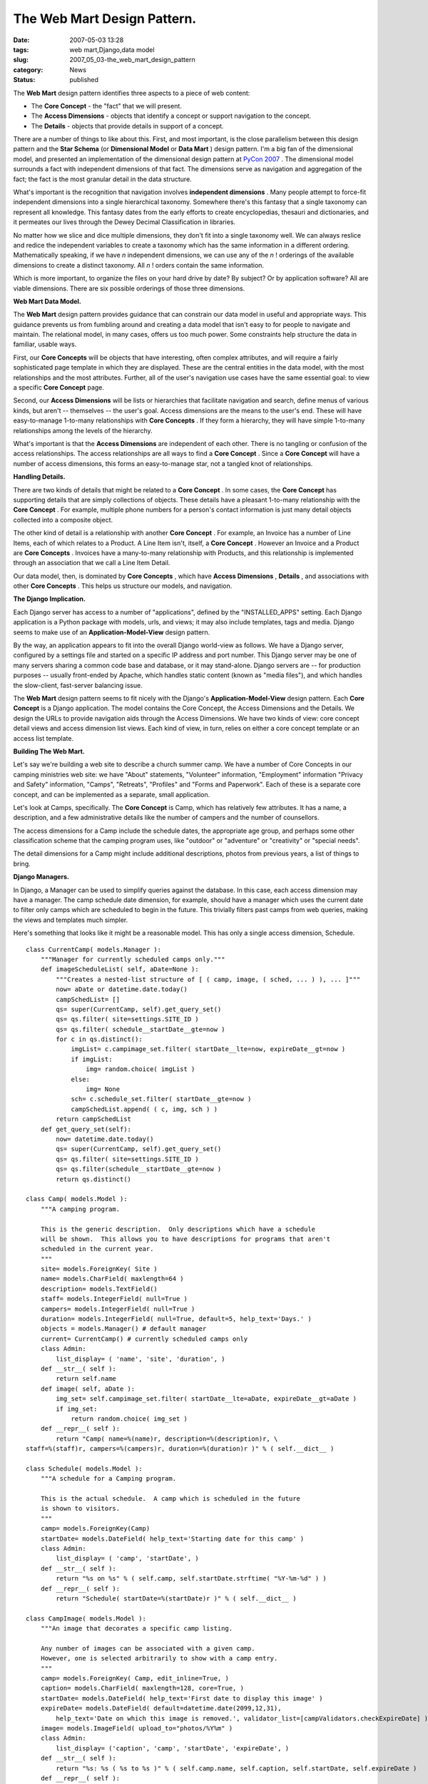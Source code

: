 The Web Mart Design Pattern.
============================

:date: 2007-05-03 13:28
:tags: web mart,Django,data model
:slug: 2007_05_03-the_web_mart_design_pattern
:category: News
:status: published





The **Web Mart**  design pattern identifies three aspects
to a piece of web content:

-   The **Core Concept**  - the "fact" that we will
    present.

-   The **Access Dimensions**  - objects that identify a concept
    or support navigation to the concept.

-   The **Details** - objects that provide details in support of a concept.



There are a number of things
to like about this.  First, and most important, is the close parallelism between
this design pattern and the **Star Schema**  (or
**Dimensional Model**  or
**Data Mart** ) design pattern.   I'm a big fan of the
dimensional model, and presented an implementation of the dimensional design
pattern at `PyCon 2007 <{filename}/blog/2007/02/2007_02_26-pycon_2007_revised.rst>`_ .  The dimensional model surrounds a
fact with independent dimensions of that fact.  The dimensions serve as
navigation and aggregation of the fact; the fact is the most granular detail in
the data structure.



What's important is
the recognition that navigation involves
**independent dimensions** . Many people attempt to force-fit
independent dimensions into a single hierarchical taxonomy.  Somewhere there's
this fantasy that a single taxonomy can represent all knowledge.  This fantasy
dates from the early efforts to create encyclopedias, thesauri and dictionaries,
and it permeates our lives through the Dewey Decimal Classification in
libraries.



No matter how we slice and
dice multiple dimensions, they don't fit into a single taxonomy well.  We can
always reslice and redice the independent variables to create a taxonomy which
has the same information in a different ordering.  Mathematically speaking, if
we have *n* independent dimensions, we can use any of the
*n* ! orderings of the available dimensions to create a distinct taxonomy.  All
*n* ! orders contain the same
information.



Which is more important,
to organize the files on your hard drive by date?  By subject?  Or by
application software?  All are viable dimensions.  There are six possible
orderings of those three
dimensions.



**Web Mart Data Model.** 



The **Web Mart** 
design pattern provides guidance that can constrain our data model in useful and
appropriate ways.  This guidance prevents us from fumbling around and creating a
data model that isn't easy to for people to navigate and maintain.  The
relational model, in many cases, offers us too much power.  Some constraints
help structure the data in familiar, usable
ways.



First, our **Core Concepts**  will be objects that have
interesting, often complex attributes, and will require a fairly sophisticated
page template in which they are displayed.  These are the central entities in
the data model, with the most relationships and the most attributes.  Further,
all of the user's navigation use cases have the same essential goal:  to view a
specific **Core Concept** 
page.



Second, our
**Access Dimensions**  will be lists or hierarchies that
facilitate navigation and search, define menus of various kinds, but aren't --
themselves -- the user's goal.  Access dimensions are the means to the user's
end.  These will have easy-to-manage 1-to-many relationships with
**Core Concepts** .  If they form a hierarchy, they will
have simple 1-to-many relationships among the levels of the
hierarchy.



What's important is that the
**Access Dimensions**  are independent of each other. 
There is no tangling or confusion of the access relationships.  The access
relationships are all ways to find a **Core Concept** .  Since a
**Core Concept**  will have a number of access
dimensions, this forms an easy-to-manage star, not a tangled knot of
relationships.



**Handling Details.** 



There are two kinds of
details that might be related to a **Core Concept** .  In some cases, the
**Core Concept**  has supporting details that are simply
collections of objects.   These details have a pleasant 1-to-many relationship
with the **Core Concept** .  For example, multiple phone numbers
for a person's contact information is just many detail objects collected into a
composite object.



The other kind of
detail is a relationship with another **Core Concept** .  For example, an Invoice has a number
of Line Items, each of which relates to a Product.  A Line Item isn't, itself, a
**Core Concept** .  However an Invoice and a Product are
**Core Concepts** . Invoices have a many-to-many
relationship with Products, and this relationship is implemented through an
association that we call a Line Item
Detail.



Our data model, then, is
dominated by **Core Concepts** , which have
**Access Dimensions** ,
**Details** ,
and associations with other **Core Concepts** .  This helps us structure our models,
and navigation.



**The Django Implication.** 



Each Django server has
access to a number of "applications", defined by the "INSTALLED_APPS" setting. 
Each Django application is a Python package with models, urls, and views; it may
also include templates, tags and media.  Django seems to make use of an
**Application-Model-View** 
design pattern.



By the way, an
application appears to fit into the overall Django world-view as follows.  We
have a Django server, configured by a settings file and started on a specific IP
address and port number.  This Django server may be one of many servers sharing
a common code base and database, or it may stand-alone.  Django servers are --
for production purposes -- usually front-ended by Apache, which handles static
content (known as "media files"), and which handles the slow-client, fast-server
balancing issue.



The **Web Mart** 
design pattern seems to fit nicely with the Django's
**Application-Model-View** 
design pattern.  Each **Core Concept**  is a Django application.  The model
contains the Core Concept, the Access Dimensions and the Details.  We design the
URLs to provide navigation aids through the Access Dimensions.  We have two
kinds of view: core concept detail views and access dimension list views.  Each
kind of view, in turn, relies on either a core concept template or an access
list template.



**Building The Web Mart.** 



Let's say we're building a
web site to describe a church summer camp.  We have a number of Core Concepts in
our camping ministries web site: we have "About" statements, "Volunteer"
information, "Employment" information "Privacy and Safety" information, "Camps",
"Retreats", "Profiles" and "Forms and Paperwork".  Each of these is a separate
core concept, and can be implemented as a separate, small
application.



Let's look at Camps,
specifically.  The **Core Concept**  is Camp, which has relatively few
attributes.  It has a name, a description, and a few administrative details like
the number of campers and the number of counsellors. 




The access dimensions for a Camp
include the schedule dates, the appropriate age group, and perhaps some other
classification scheme that the camping program uses, like "outdoor" or
"adventure" or "creativity" or "special needs". 




The detail dimensions for a Camp might
include additional descriptions, photos from previous years, a list of things to
bring.



**Django Managers.** 



In Django, a Manager can
be used to simplify queries against the database.  In this case, each access
dimension may have a manager.  The camp schedule date dimension, for example,
should have a manager which uses the current date to filter only camps which are
scheduled to begin in the future.  This trivially filters past camps from web
queries, making the views and templates much simpler.




Here's something that looks like it
might be a reasonable model.  This has only a single access dimension,
Schedule.



::

    class CurrentCamp( models.Manager ):
        """Manager for currently scheduled camps only."""
        def imageScheduleList( self, aDate=None ):
            """Creates a nested-list structure of [ ( camp, image, ( sched, ... ) ), ... ]"""
            now= aDate or datetime.date.today()
            campSchedList= []
            qs= super(CurrentCamp, self).get_query_set()
            qs= qs.filter( site=settings.SITE_ID )
            qs= qs.filter( schedule__startDate__gte=now )
            for c in qs.distinct():
                imgList= c.campimage_set.filter( startDate__lte=now, expireDate__gt=now )
                if imgList:
                    img= random.choice( imgList )
                else:
                    img= None
                sch= c.schedule_set.filter( startDate__gte=now ) 
                campSchedList.append( ( c, img, sch ) )
            return campSchedList
        def get_query_set(self):
            now= datetime.date.today()
            qs= super(CurrentCamp, self).get_query_set()
            qs= qs.filter( site=settings.SITE_ID )
            qs= qs.filter(schedule__startDate__gte=now )
            return qs.distinct()
    
    class Camp( models.Model ):
        """A camping program.
        
        This is the generic description.  Only descriptions which have a schedule
        will be shown.  This allows you to have descriptions for programs that aren't
        scheduled in the current year.
        """
        site= models.ForeignKey( Site )
        name= models.CharField( maxlength=64 )
        description= models.TextField()
        staff= models.IntegerField( null=True )
        campers= models.IntegerField( null=True )
        duration= models.IntegerField( null=True, default=5, help_text='Days.' )
        objects = models.Manager() # default manager
        current= CurrentCamp() # currently scheduled camps only
        class Admin:
            list_display= ( 'name', 'site', 'duration', )
        def __str__( self ):
            return self.name
        def image( self, aDate ):
            img_set= self.campimage_set.filter( startDate__lte=aDate, expireDate__gt=aDate )
            if img_set:
                return random.choice( img_set )
        def __repr__( self ):
            return "Camp( name=%(name)r, description=%(description)r, \
    staff=%(staff)r, campers=%(campers)r, duration=%(duration)r )" % ( self.__dict__ )
    
    class Schedule( models.Model ):
        """A schedule for a Camping program.
        
        This is the actual schedule.  A camp which is scheduled in the future
        is shown to visitors.
        """
        camp= models.ForeignKey(Camp)
        startDate= models.DateField( help_text='Starting date for this camp' )
        class Admin:
            list_display= ( 'camp', 'startDate', )
        def __str__( self ):
            return "%s on %s" % ( self.camp, self.startDate.strftime( "%Y-%m-%d" ) )
        def __repr__( self ):
            return "Schedule( startDate=%(startDate)r )" % ( self.__dict__ )
    
    class CampImage( models.Model ):
        """An image that decorates a specific camp listing.
        
        Any number of images can be associated with a given camp.
        However, one is selected arbitrarily to show with a camp entry.
        """
        camp= models.ForeignKey( Camp, edit_inline=True, )
        caption= models.CharField( maxlength=128, core=True, )
        startDate= models.DateField( help_text='First date to display this image' )
        expireDate= models.DateField( default=datetime.date(2099,12,31), 
            help_text='Date on which this image is removed.', validator_list=[campValidators.checkExpireDate] )
        image= models.ImageField( upload_to="photos/%Y%m" )
        class Admin:
            list_display= ('caption', 'camp', 'startDate', 'expireDate', )
        def __str__( self ):
            return "%s: %s ( %s to %s )" % ( self.camp.name, self.caption, self.startDate, self.expireDate )
        def __repr__( self ):
            return "CampImage( caption=%(caption)r, startDate=%(startDate)r, \
    expireDate=%(expireDate)r, image=%(image)r )" % ( self.__dict__ )





**The URLs and Views.** 



We have two overall kinds of
templates and views.  We have the Core Concept detail view, which locates a
specific Core Concept and associated details; this uses a template that shows
all of the relevant details.  This detailed view could be located in several
places in the URL scheme because there may be several access dimensions that
lead us to the resulting Core
Concept.



The other kind of templates
and views are the access dimensions.  Each access dimension defines one or more
list views, or menus.  When there are multiple dimensions, a menu may be used to
select which dimension is used for access.  Each dimension has URL's for
traversing the dimension, views for locating relevant rows in that dimension,
and a template for displaying the access dimension rows, and possibly Core
Concept rows.



In our Camp example, we
only have one access dimension defined.  However, we have to define our URL's to
permit additional access dimensions.  Many Django examples imply that a single
dimension is somehow "primary" for accessing a Core Concept.  This is rarely
true, and a slightly different URL naming scheme makes it possible to add and
change access dimensions without breaking an application.




Here's a portion of the URL
definitions.  Note that we use a ``/camp/byDate/11
URL to use the schedule access dimension.  We can then add ``/camp/byAgeGroup/``
to implement another access dimension.



::

    from django.conf.urls.defaults import *
    
    urlpatterns = patterns('campministry.apps.public.views',
        
        # The stmt_page matches the PAGE_CHOICE in the models.
        # The title should match the menu provided in the template.
        
        (r'^$', 'index', {'stmt_page':'Home',} ),
        (r'^home.*$', 'index', {'stmt_page':'Home',} ),
        (r'^index.*$', 'index', {'stmt_page':'Home',} ),
        ... other stuff ...
        (r'^camp/byDate/$', 'campByDate', {'stmt_page':'Camps', 'title':'Summer Camps'} ),
        (r'^camp/(?P\d+)/$', 'camp', {'stmt_page':'Camps', 'title':'Summer Camps'} ),
    )





Here's a portion of the view
definitions.  We have a generic view function (indexView)
that provides the common information used by all Core Concept views.  The
``campByDate`` and ``camp`` views
expand on this view with either a list of Camps, based on one of the access
dimensions, or a specific Camp.  



::

    def indexView( request, stmt_page, title=None ):
        """ Get Statements, Images and Profiles to fill this page.
        These items are Site-related.  The site qualifies Statements, Images and Profiles.
        """
        pageDict= baseView(request)
        pageDict['title'] = title or pageDict['site_name']
    
        now= today( request, pageDict )
        pageDict['stmt_list']= Statement.current.asof( now ).filter( page=stmt_page ).order_by('startDate')
    
        img_list = Image.current.asof( now ).filter( page=stmt_page )
        if img_list:
            pageDict['image'] = random.choice( img_list )
    
        pageDict['staff_list'] = Profile.activeProfile.filter( contact=True )
        return pageDict
    
    def campByDate( request, stmt_page, title ):
        """List of Camps, organized by the schedule access dimension."""
        pageDict= indexView( request, stmt_page, title )
        now= today( request, pageDict )
    
        pageDict['camp_list']= Camp.current.imageScheduleList( now )
        return render_to_response('camp.html', pageDict )
    
    def camp( request, object_id, stmt_page, title ):
        """A specific Camp."""
        pageDict= indexView( request, stmt_page, title )
        now= today( request, pageDict )
    
        pageDict['camp']= Camp.objects.get(pk=object_id)
        return render_to_response('camp.html', pageDict )





The important value of the **Web Mart** 
design pattern is to prevent thinking of a single taxonomy of camps.  We can
organize the list of Camps by any of the available access dimensions.  In this
case, we've only defined Schedule, but the design pattern helps us recognize
that we are unlikely to have a single access dimension for a
**Core Concept**.










